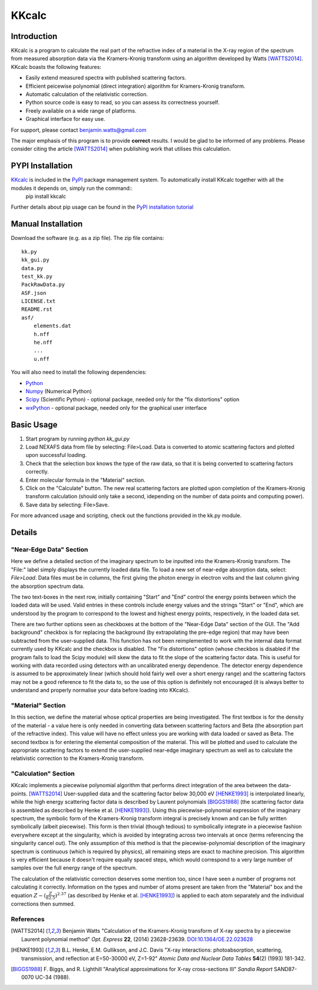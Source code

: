 ======
KKcalc
======


Introduction
============

KKcalc is a program to calculate the real part of the refractive index of a material in the X-ray region of the spectrum from measured absorption data via the Kramers-Kronig transform using an algorithm developed by Watts [WATTS2014]_. KKcalc boasts the following features:

- Easily extend measured spectra with published scattering factors.
- Efficient peicewise polynomial (direct integration) algorithm for Kramers-Kronig transform.
- Automatic calculation of the relativistic correction.
- Python source code is easy to read, so you can assess its correctness yourself.
- Freely available on a wide range of platforms.
- Graphical interface for easy use.

For support, please contact benjamin.watts@gmail.com

The major emphasis of this program is to provide **correct** results. I would be glad to be informed of any problems.
Please consider citing the article [WATTS2014]_ when publishing work that utilises this calculation.

PYPI Installation
============

`KKcalc <https://pypi.org/project/kkcalc/>`_ is included in the `PyPI <https://pypi.org/>`_ package management system. To automatically install KKcalc together with all the modules it depends on, simply run the command::
  pip install kkcalc

Further details about pip usage can be found in the `PyPI installation tutorial <https://packaging.python.org/tutorials/installing-packages/>`_

Manual Installation
============
Download the software (e.g. as a zip file). The zip file contains::

    kk.py
    kk_gui.py
    data.py
    test_kk.py
    PackRawData.py
    ASF.json
    LICENSE.txt
    README.rst
    asf/
        elements.dat
        h.nff
        he.nff
        ...
        u.nff

You will also need to install the following dependencies:

- Python_
- Numpy_ (Numerical Python)
- Scipy_ (Scientific Python) - optional package, needed only for the "fix distortions" option
- wxPython_ - optional package, needed only for the graphical user interface

.. _Python: http://www.python.org/
.. _Numpy: http://numpy.scipy.org/
.. _Scipy: http://scipy.org/
.. _wxPython: http://wxpython.org/


Basic Usage
===========

1. Start program by running `python kk_gui.py`
2. Load NEXAFS data from file by selecting: File>Load. Data is converted to atomic scattering factors and plotted upon successful loading.
3. Check that the selection box knows the type of the raw data, so that it is being converted to scattering factors correctly.
4. Enter molecular formula in the "Material" section.
5. Click on the "Calculate" button. The new real scattering factors are plotted upon completion of the Kramers-Kronig transform calculation (should only take a second, idepending on the number of data points and computing power).
6. Save data by selecting: File>Save.

For more advanced usage and scripting, check out the functions provided in the kk.py module.

Details
=======


"Near-Edge Data" Section
------------------------

Here we define a detailed section of the imaginary spectrum to be inputted into the Kramers-Kronig transform. The "File:" label simply displays the currently loaded data file. To load a new set of near-edge absorption data, select: *File>Load*. Data files must be in columns, the first giving the photon energy in electron volts and the last column giving the absorption spectrum data.

The two text-boxes in the next row, initially containing "Start" and "End" control the energy points between which the loaded data will be used. Valid entries in these controls include energy values and the strings "Start" or "End", which are understood by the program to correspond to the lowest and highest energy points, respectively, in the loaded data set.

There are two further options seen as checkboxes at the bottom of the "Near-Edge Data" section of the GUI. The "Add background" checkbox is for replacing the background (by extrapolating the pre-edge region) that may have been subtracted from the user-supplied data. This function has not been reimplemented to work with the internal data format currently used by KKcalc and the checkbox is disabled. The "Fix distortions" option (whose checkbos is disabled if the program fails to load the Scipy module) will skew the data to fit the slope of the scattering factor data. This is useful for working with data recorded using detectors with an uncalibrated energy dependence. The detector energy dependence is assumed to be approximately linear (which should hold fairly well over a short energy range) and the scattering factors may not be a good reference to fit the data to, so the use of this option is definitely not encouraged (it is always better to understand and properly normalise your data before loading into KKcalc).


"Material" Section
------------------

In this section, we define the material whose optical properties are being investigated. The first textbox is for the density of the material - a value here is only needed in converting data between scattering factors and Beta (the absorption part of the refractive index). This value will have no effect unless you are working with data loaded or saved as Beta. The second textbox is for entering the elemental composition of the material. This will be plotted and used to calculate the appropriate scattering factors to extend the user-supplied near-edge imaginary spectrum as well as to calculate the relativistic correction to the Kramers-Kronig transform.


"Calculation" Section
---------------------

KKcalc implements a piecewise polynomial algorithm that performs direct integration of the area between the data-points. [WATTS2014]_ User-supplied data and the scattering factor below 30,000 eV [HENKE1993]_ is interpolated linearly, while the high energy scattering factor data is described by Laurent polynomials [BIGGS1988]_ (the scattering factor data is assembled as described by Henke et al. [HENKE1993]_). Using this piecewise-polynomial expression of the imaginary spectrum, the symbolic form of the Kramers-Kronig transform integral is precisely known and can be fully written symbolically (albeit piecewise). This form is then trivial (though tedious) to symbolically integrate in a piecewise fashion everywhere except at the singularity, which is avoided by integrating across two intervals at once (terms referencing the singularity cancel out). The only assumption of this method is that the piecewise-polynomial description of the imaginary spectrum is continuous (which is required by physics), all remaining steps are exact to machine precision. This algorithm is very efficient because it doesn't require equally spaced steps, which would correspond to a very large number of samples over the full energy range of the spectrum.

The calculation of the relativistic correction deserves some mention too, since I have seen a number of programs not calculating it correctly. Information on the types and number of atoms present are taken from the "Material" box and the equation :math:`Z - (\frac{Z}{82.5})^{2.37}` (as described by Henke et al. [HENKE1993]_) is applied to each atom separately and the individual corrections then summed.



References
----------

.. [WATTS2014] Benjamin Watts
  "Calculation of the Kramers-Kronig transform of X-ray spectra by a piecewise Laurent polynomial method"
  *Opt. Express* **22**, (2014) 23628-23639. `DOI:10.1364/OE.22.023628 <https://doi.org/10.1364/OE.22.023628>`_

.. [HENKE1993] B.L. Henke, E.M. Gullikson, and J.C. Davis
  "X-ray interactions: photoabsorption, scattering, transmission, and reflection at E=50-30000 eV, Z=1-92"
  *Atomic Data and Nuclear Data Tables* **54**\ (2) (1993) 181-342.

.. [BIGGS1988] F. Biggs, and R. Lighthill
  "Analytical approximations for X-ray cross-sections III"
  *Sandia Report* SAND87-0070 UC-34 (1988).

